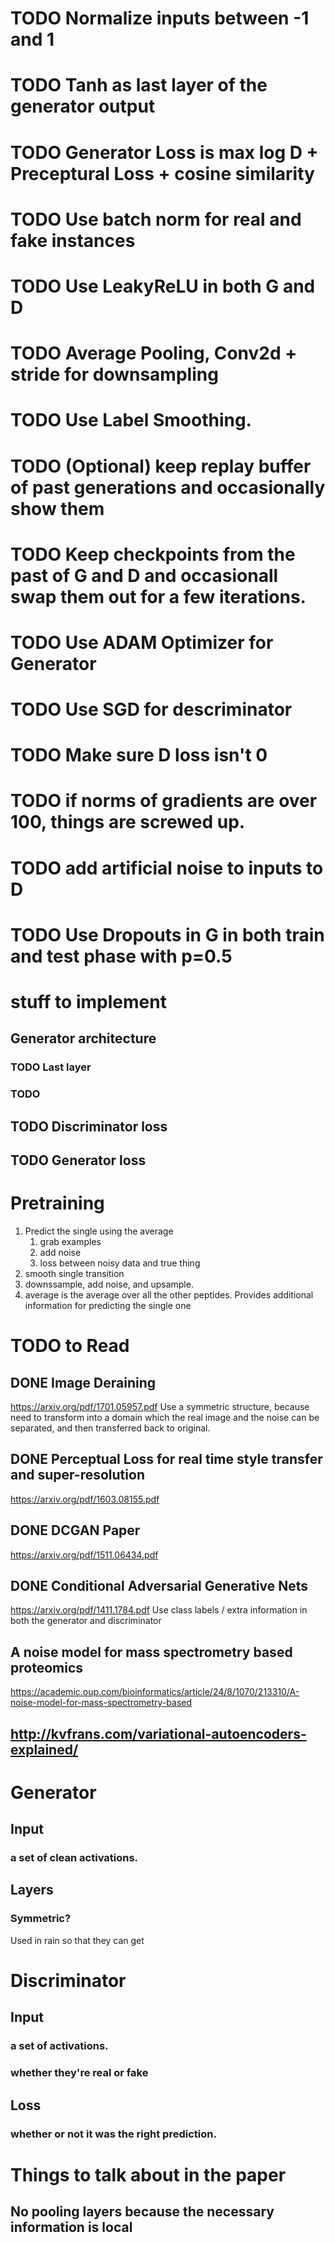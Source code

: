 * TODO Normalize inputs between -1 and 1
* TODO Tanh as last layer of the generator output
* TODO Generator Loss is max log D + Preceptural Loss + cosine similarity
* TODO Use batch norm for real and fake instances
* TODO Use LeakyReLU in both G and D
* TODO Average Pooling, Conv2d + stride for downsampling
* TODO Use Label Smoothing.
* TODO (Optional) keep replay buffer of past generations and occasionally show them
* TODO Keep checkpoints from the past of G and D and occasionall swap them out for a few iterations.
* TODO Use ADAM Optimizer for Generator
* TODO Use SGD for descriminator
* TODO Make sure D loss isn't 0
* TODO if norms of gradients are over 100, things are screwed up.
* TODO add artificial noise to inputs to D
* TODO Use Dropouts in G in both train and test phase with p=0.5
* stuff to implement
** Generator architecture
*** TODO Last layer
*** TODO 
** TODO Discriminator loss
** TODO Generator loss
* Pretraining
  1. Predict the single using the average
     1. grab examples
     2. add noise
     3. loss between noisy data and true thing
  2. smooth single transition
  3. downssample, add noise, and upsample.
  4. average is the average over all the other peptides. Provides additional information for predicting the single one
* TODO to Read
** DONE Image Deraining 
   CLOSED: [2017-04-25 Tue 17:47]
   https://arxiv.org/pdf/1701.05957.pdf
   Use a symmetric structure, because need to transform into a domain which the real image and the noise can be separated, and then transferred back to original.
** DONE Perceptual Loss for real time style transfer and super-resolution
   CLOSED: [2017-04-26 Wed 15:57]
   https://arxiv.org/pdf/1603.08155.pdf
** DONE DCGAN Paper
   CLOSED: [2017-04-26 Wed 15:57]
   https://arxiv.org/pdf/1511.06434.pdf
** DONE Conditional Adversarial Generative Nets
   CLOSED: [2017-04-26 Wed 15:57]
   https://arxiv.org/pdf/1411.1784.pdf
   Use class labels / extra information in both the generator and discriminator
** A noise model for mass spectrometry based proteomics
   https://academic.oup.com/bioinformatics/article/24/8/1070/213310/A-noise-model-for-mass-spectrometry-based
** http://kvfrans.com/variational-autoencoders-explained/
* Generator
** Input
*** a set of clean activations.
** Layers
*** Symmetric?
    Used in rain so that they can get 
* Discriminator
** Input
*** a set of activations.
*** whether they're real or fake
** Loss
*** whether or not it was the right prediction.
* Things to talk about in the paper
** No pooling layers because the necessary information is local
